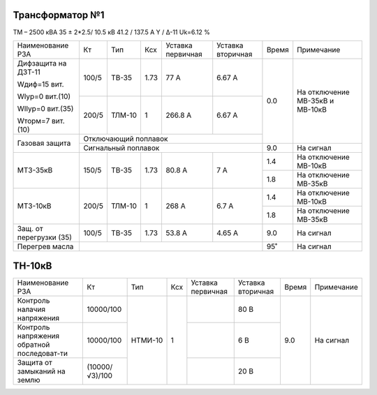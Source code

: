 Трансформатор №1
~~~~~~~~~~~~~~~~

ТМ – 2500 кВА 35 ± 2*2.5/ 10.5 кВ
41.2 / 137.5 А  Y / Δ-11 Uk=6.12 %

+-----------------------+------+------+-----+---------+---------+-----+---------------------+
|Наименование РЗА       | Кт   | Тип  |Ксх  |Уставка  |Уставка  |Время|Примечание           |
|                       |      |      |     |первичная|вторичная|     |                     |
+-----------------------+------+------+-----+---------+---------+-----+---------------------+
| Дифзащита             | 100/5|ТВ-35 | 1.73| 77 А    | 6.67 А  | 0.0 |На отключение МВ-35кВ|
| на ДЗТ-11             |      |      |     |         |         |     |и МВ-10кВ            |
|                       |      |      |     |         |         |     |                     |
| Wдиф=15 вит.          |      |      |     |         |         |     |                     |
|                       +------+------+-----+---------+---------+     |                     |
| WIур=0 вит.(10)       |200/5 |ТЛМ-10|  1  | 266.8 А | 6.67 А  |     |                     |
|                       |      |      |     |         |         |     |                     |
| WIIур=0 вит.(35)      |      |      |     |         |         |     |                     |
|                       |      |      |     |         |         |     |                     |
| Wторм=7 вит. (10)     |      |      |     |         |         |     |                     |
+-----------------------+------+------+-----+---------+---------+     |                     |
| Газовая защита        | Отключающий поплавок                  |     |                     |
|                       +---------------------------------------+-----+---------------------+
|                       | Сигнальный поплавок                   | 9.0 |На сигнал            |
+-----------------------+------+------+-----+---------+---------+-----+---------------------+
| МТЗ-35кВ              |150/5 |ТВ-35 | 1.73| 80.8 А  | 7 А     | 1.4 |На отключение МВ-10кВ|
|                       |      |      |     |         |         +-----+---------------------+
|                       |      |      |     |         |         | 1.8 |На отключение МВ-35кВ|
+-----------------------+------+------+-----+---------+---------+-----+---------------------+
| МТЗ-10кВ              |200/5 |ТЛМ-10| 1   | 268 А   | 6.7 А   | 1.4 |На отключение МВ-10кВ|
|                       |      |      |     |         |         +-----+---------------------+
|                       |      |      |     |         |         | 1.8 |На отключение МВ-35кВ|
+-----------------------+------+------+-----+---------+---------+-----+---------------------+
|Защ. от перегрузки (35)|100/5 |ТВ-35 | 1.73| 53.8 А  | 4.65 А  | 9.0 |На сигнал            |
+-----------------------+------+------+-----+---------+---------+-----+---------------------+
| Перегрев масла        |                                       | 95˚ |На сигнал            |
+-----------------------+---------------------------------------+-----+---------------------+

ТН-10кВ
~~~~~~~

+----------------------+--------------+-------+----+---------+---------+-----+----------+
|Наименование РЗА      | Кт           | Тип   | Ксх|Уставка  |Уставка  |Время|Примечание|
|                      |              |       |    |первичная|вторичная|     |          |
+----------------------+--------------+-------+----+---------+---------+-----+----------+
|Контроль налачия      |10000/100     |НТМИ-10| 1  |         | 80 В    | 9.0 |На сигнал |
|напряжения            |              |       |    |         |         |     |          |
+----------------------+--------------+       |    +---------+---------+     |          |
|Контроль напряжения   |10000/100     |       |    |         | 6 В     |     |          |
|обратной последоват-ти|              |       |    |         |         |     |          |
+----------------------+--------------+       |    +---------+---------+     |          |
|Защита от замыканий   |(10000/√3)/100|       |    |         | 20 В    |     |          |
|на землю              |              |       |    |         |         |     |          |
+----------------------+--------------+-------+----+---------+---------+-----+----------+

